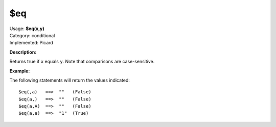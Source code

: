 .. MusicBrainz Picard Documentation Project

$eq
===

| Usage: **$eq(x,y)**
| Category: conditional
| Implemented: Picard

**Description:**

Returns true if ``x`` equals ``y``.  Note that comparisons are case-sensitive.


**Example:**

The following statements will return the values indicated::

    $eq(,a)   ==>  ""   (False)
    $eq(a,)   ==>  ""   (False)
    $eq(a,A)  ==>  ""   (False)
    $eq(a,a)  ==>  "1"  (True)
